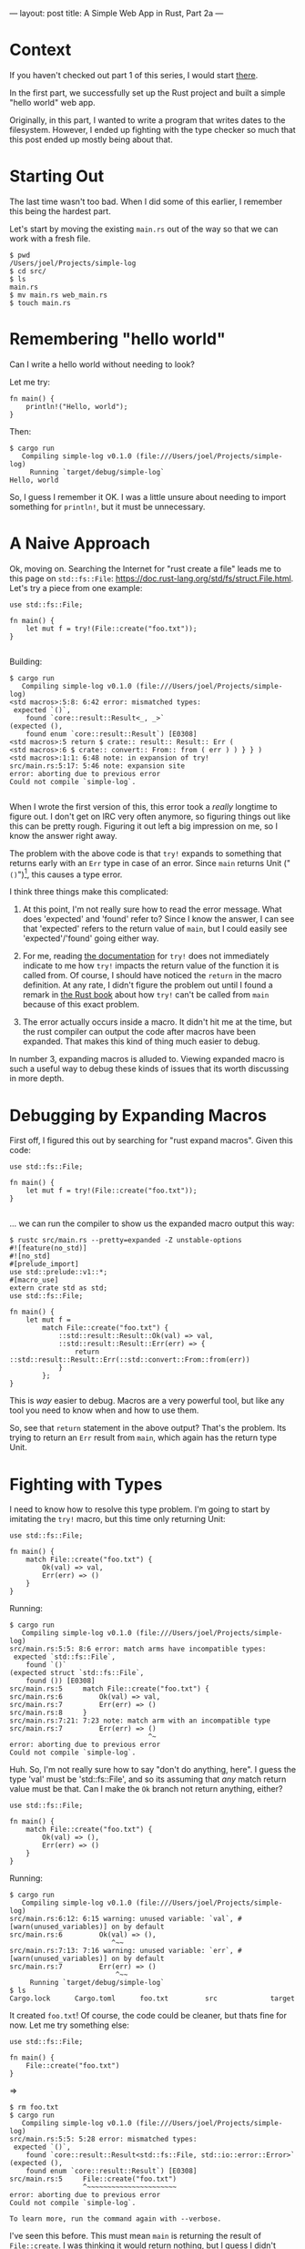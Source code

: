 ---
layout: post
title: A Simple Web App in Rust, Part 2a
---

* Context

If you haven't checked out part 1 of this series, I would start
[[http://joelmccracken.github.io/entries/a-simple-web-app-in-rust-pt-1][there]].

In the first part, we successfully set up the Rust project and built a
simple "hello world" web app.

Originally, in this part, I wanted to write a program that writes
dates to the filesystem. However, I ended up fighting with the type
checker so much that this post ended up mostly being about that.

* Starting Out

The last time wasn't too bad. When I did some of this earlier, I
remember this being the hardest part.

Let's start by moving the existing ~main.rs~ out of the way so that we
can work with a fresh file.

#+BEGIN_SRC
$ pwd
/Users/joel/Projects/simple-log
$ cd src/
$ ls
main.rs
$ mv main.rs web_main.rs
$ touch main.rs
#+END_SRC

* Remembering "hello world"

Can I write a hello world without needing to look?

Let me try:

#+BEGIN_SRC
fn main() {
    println!("Hello, world");
}
#+END_SRC

Then:

#+BEGIN_SRC
$ cargo run
   Compiling simple-log v0.1.0 (file:///Users/joel/Projects/simple-log)
     Running `target/debug/simple-log`
Hello, world
#+END_SRC

So, I guess I remember it OK. I was a little unsure about needing to
import something for ~println!~, but it must be unnecessary.

* A Naive Approach

Ok, moving on. Searching the Internet for "rust create a file" leads
me to this page on ~std::fs::File~:
https://doc.rust-lang.org/std/fs/struct.File.html. Let's try a piece
from one example:

#+BEGIN_SRC
use std::fs::File;

fn main() {
    let mut f = try!(File::create("foo.txt"));
}

#+END_SRC

Building:

#+BEGIN_SRC
$ cargo run
   Compiling simple-log v0.1.0 (file:///Users/joel/Projects/simple-log)
<std macros>:5:8: 6:42 error: mismatched types:
 expected `()`,
    found `core::result::Result<_, _>`
(expected (),
    found enum `core::result::Result`) [E0308]
<std macros>:5 return $ crate:: result:: Result:: Err (
<std macros>:6 $ crate:: convert:: From:: from ( err ) ) } } )
<std macros>:1:1: 6:48 note: in expansion of try!
src/main.rs:5:17: 5:46 note: expansion site
error: aborting due to previous error
Could not compile `simple-log`.

#+END_SRC

When I wrote the first version of this, this error took
a /really/ longtime to figure out. I don't get on IRC very often
anymore, so figuring things out like this can be pretty
rough. Figuring it out left a big impression on me, so I know the
answer right away.

The problem with the above code is that ~try!~ expands to something
that returns early with an ~Err~ type in case of an error. Since
~main~ returns Unit ("~()~")[fn:lol], this causes a type error.

I think three things make this complicated:

1. At this point, I'm not really sure how to read the error
   message. What does 'expected' and 'found' refer to? Since I know
   the answer, I can see that 'expected' refers to the return value of
   ~main~, but I could easily see 'expected'/'found' going either
   way.

3. For me, reading [[https://doc.rust-lang.org/std/macro.try!.html][the documentation]] for ~try!~ does not immediately
   indicate to me how ~try!~ impacts the return value of the function it
   is called from. Of course, I should have noticed the ~return~ in
   the macro definition. At any rate, I didn't figure the problem out
   until I found a remark in [[http://doc.rust-lang.org/stable/book/][the Rust book]] about how ~try!~ can't be
   called from ~main~ because of this exact problem.

2. The error actually occurs inside a macro. It didn't hit me at the
   time, but the rust compiler can output the code after macros have been
   expanded. That makes this kind of thing much easier to debug.

In number 3, expanding macros is alluded to. Viewing expanded macro is
such a useful way to debug these kinds of issues that its worth
discussing in more depth.

[fn:lol] lol.

* Debugging by Expanding Macros

First off, I figured this out by searching for "rust expand
macros". Given this code:

#+BEGIN_SRC
use std::fs::File;

fn main() {
    let mut f = try!(File::create("foo.txt"));
}

#+END_SRC

... we can run the compiler to show us the expanded macro output this way:

#+BEGIN_SRC
$ rustc src/main.rs --pretty=expanded -Z unstable-options
#![feature(no_std)]
#![no_std]
#[prelude_import]
use std::prelude::v1::*;
#[macro_use]
extern crate std as std;
use std::fs::File;

fn main() {
    let mut f =
        match File::create("foo.txt") {
            ::std::result::Result::Ok(val) => val,
            ::std::result::Result::Err(err) => {
                return ::std::result::Result::Err(::std::convert::From::from(err))
            }
        };
}
#+END_SRC

This is /way/ easier to debug. Macros are a very powerful tool, but
like any tool you need to know when and how to use them.

So, see that ~return~ statement in the above output? That's the
problem. Its trying to return an ~Err~ result from ~main~, which again
has the return type Unit.

* Fighting with Types

I need to know how to resolve this type problem. I'm going to start by imitating the
~try!~ macro, but this time only returning Unit:

#+BEGIN_SRC
use std::fs::File;

fn main() {
    match File::create("foo.txt") {
        Ok(val) => val,
        Err(err) => ()
    }
}
#+END_SRC

Running:

#+BEGIN_SRC
$ cargo run
   Compiling simple-log v0.1.0 (file:///Users/joel/Projects/simple-log)
src/main.rs:5:5: 8:6 error: match arms have incompatible types:
 expected `std::fs::File`,
    found `()`
(expected struct `std::fs::File`,
    found ()) [E0308]
src/main.rs:5     match File::create("foo.txt") {
src/main.rs:6         Ok(val) => val,
src/main.rs:7         Err(err) => ()
src/main.rs:8     }
src/main.rs:7:21: 7:23 note: match arm with an incompatible type
src/main.rs:7         Err(err) => ()
                                  ^~
error: aborting due to previous error
Could not compile `simple-log`.
#+END_SRC

Huh. So, I'm not really sure how to say "don't do anything, here". I
guess the type 'val' must be 'std::fs::File', and so its assuming that /any/
match return value must be that. Can I make the ~Ok~ branch not return
anything, either?

#+BEGIN_SRC
use std::fs::File;

fn main() {
    match File::create("foo.txt") {
        Ok(val) => (),
        Err(err) => ()
    }
}
#+END_SRC

Running:

#+BEGIN_SRC
$ cargo run
   Compiling simple-log v0.1.0 (file:///Users/joel/Projects/simple-log)
src/main.rs:6:12: 6:15 warning: unused variable: `val`, #[warn(unused_variables)] on by default
src/main.rs:6         Ok(val) => (),
                         ^~~
src/main.rs:7:13: 7:16 warning: unused variable: `err`, #[warn(unused_variables)] on by default
src/main.rs:7         Err(err) => ()
                          ^~~
     Running `target/debug/simple-log`
$ ls
Cargo.lock      Cargo.toml      foo.txt         src             target
#+END_SRC

It created ~foo.txt~! Of course, the code could be cleaner, but thats
fine for now. Let me try something else:

#+BEGIN_SRC
use std::fs::File;

fn main() {
    File::create("foo.txt")
}
#+END_SRC

=>

#+BEGIN_SRC
$ rm foo.txt
$ cargo run
   Compiling simple-log v0.1.0 (file:///Users/joel/Projects/simple-log)
src/main.rs:5:5: 5:28 error: mismatched types:
 expected `()`,
    found `core::result::Result<std::fs::File, std::io::error::Error>`
(expected (),
    found enum `core::result::Result`) [E0308]
src/main.rs:5     File::create("foo.txt")
                  ^~~~~~~~~~~~~~~~~~~~~~~
error: aborting due to previous error
Could not compile `simple-log`.

To learn more, run the command again with --verbose.
#+END_SRC

I've seen this before. This must mean ~main~ is returning the result of
~File::create~. I was thinking it would return nothing, but I guess I
didn't really think that through. What if I add a semicolon?

#+BEGIN_SRC
use std::fs::File;

fn main() {
    File::create("foo.txt");
}
#+END_SRC

=>

#+BEGIN_SRC
$ rm foo.txt
$ cargo run
   Compiling simple-log v0.1.0 (file:///Users/joel/Projects/simple-log)
src/main.rs:5:5: 5:29 warning: unused result which must be used, #[warn(unused_must_use)] on by def
ault
src/main.rs:5     File::create("foo.txt");
                  ^~~~~~~~~~~~~~~~~~~~~~~~
     Running `target/debug/simple-log`
$ ls
Cargo.lock      Cargo.toml      foo.txt         src             target
#+END_SRC

So, we now get an "unused result" warning, although it still runs and creates the
file. Let's go back and try doing something that handles the results:

#+BEGIN_SRC
use std::fs::File;

fn main() {
    match File::create("foo.txt") {
        Ok(val) => println!("File created!"),
        Err(err) => println!("Error: could not create file.")
    }
}
#+END_SRC

=>

#+BEGIN_SRC
$ rm foo.txt
$ cargo run
   Compiling simple-log v0.1.0 (file:///Users/joel/Projects/simple-log)
src/main.rs:6:12: 6:15 warning: unused variable: `val`, #[warn(unused_variables)] on by default
src/main.rs:6         Ok(val) => println!("File created!"),
                         ^~~
src/main.rs:7:13: 7:16 warning: unused variable: `err`, #[warn(unused_variables)] on by default
src/main.rs:7         Err(err) => println!("Error: could not create file.")
                          ^~~
     Running `target/debug/simple-log`
File created!
#+END_SRC

Now there are unused variables. My hunch is that either ellipses
or removing the variable name will fix this:

#+BEGIN_SRC
use std::fs::File;

fn main() {
    match File::create("foo.txt") {
        Ok(..) => println!("File created!"),
        Err(..) => println!("Error: could not create file.")
    }
}
#+END_SRC

=>

#+BEGIN_SRC
cargo run
   Compiling simple-log v0.1.0 (file:///Users/joel/Projects/simple-log)
     Running `target/debug/simple-log`
File created!
#+END_SRC

So, ellipses worked. What happens when I instead remove the ellipses?


#+BEGIN_SRC
$ cargo run
   Compiling simple-log v0.1.0 (file:///Users/joel/Projects/simple-log)
src/main.rs:6:12: 6:13 error: nullary enum variants are written with no trailing `( )`
src/main.rs:6         Ok() => println!("File created!"),
                         ^
src/main.rs:7:13: 7:14 error: nullary enum variants are written with no trailing `( )`
src/main.rs:7         Err() => println!("Error: could not create file.")
                          ^
error: aborting due to 2 previous errors
Could not compile `simple-log`.

#+END_SRC

It didn't like that. I'm guessing that "nullary" means
"zero-arity", and it needs those removed. If I remove the parentheses totally:

#+BEGIN_SRC
$ cargo run
   Compiling simple-log v0.1.0 (file:///Users/joel/Projects/simple-log)
src/main.rs:6:9: 6:11 error: this pattern has 0 fields, but the corresponding variant has 1 field [
E0023]
src/main.rs:6         Ok => println!("File created!"),
                      ^~
src/main.rs:7:9: 7:12 error: this pattern has 0 fields, but the corresponding variant has 1 field [
E0023]
src/main.rs:7         Err => println!("Error: could not create file.")
                      ^~~
error: aborting due to 2 previous errors
Could not compile `simple-log`.

To learn more, run the command again with --verbose.
#+END_SRC

This makes sense, and is basically what I expected. My mental
model is starting to form!

* Writing to a file

Let's try something a little harder. How about this:

1. Try to create the log file. If it exists, great; if not, boo.

2. Try to write a string to the log file.

3. Clean everything up.

This first example doesn't even attempt half of that, but we'll go
with it:

#+BEGIN_SRC

use std::fs::File;

fn log_something(filename, string) {
    let mut f = try!(File::create(filename));
    try!(f.write_all(string));
}

fn main() {
    match log_something("log.txt", "ITS ALIVE!!!") {
        Ok(..) => println!("File created!"),
        Err(..) => println!("Error: could not create file.")
    }
}
#+END_SRC

=>

#+BEGIN_SRC
$ cargo run
   Compiling simple-log v0.1.0 (file:///Users/joel/Projects/simple-log)
src/main.rs:3:26: 3:27 error: expected one of `:` or `@`, found `,`
src/main.rs:3 fn log_something(filename, string) {
                                       ^
Could not compile `simple-log`.

To learn more, run the command again with --verbose.
$
#+END_SRC

So I guess function arguments need must have type annotations:

#+BEGIN_SRC
use std::fs::File;

fn log_something(filename: &'static str, string: &'static str) {
    let mut f = try!(File::create(filename));
    try!(f.write_all(string));
}

fn main() {
    match log_something("log.txt", "ITS ALIVE!!!") {
        Ok(..) => println!("File created!"),
        Err(..) => println!("Error: could not create file.")
    }
}
#+END_SRC

=>

#+BEGIN_SRC
$ cargo run
   Compiling simple-log v0.1.0 (file:///Users/joel/Projects/simple-log)
<std macros>:5:8: 6:42 error: mismatched types:
 expected `()`,
    found `core::result::Result<_, _>`
(expected (),
    found enum `core::result::Result`) [E0308]
<std macros>:5 return $ crate:: result:: Result:: Err (
<std macros>:6 $ crate:: convert:: From:: from ( err ) ) } } )
<std macros>:1:1: 6:48 note: in expansion of try!
src/main.rs:4:17: 4:45 note: expansion site
src/main.rs:5:12: 5:29 error: type `std::fs::File` does not implement any method in scope named `wr
ite_all`
src/main.rs:5     try!(f.write_all(string));
                         ^~~~~~~~~~~~~~~~~
<std macros>:1:1: 6:48 note: in expansion of try!
src/main.rs:5:5: 5:31 note: expansion site
src/main.rs:5:12: 5:29 help: methods from traits can only be called if the trait is in scope; the f
ollowing trait is implemented but not in scope, perhaps add a `use` for it:
src/main.rs:5:12: 5:29 help: candidate #1: use `std::io::Write`
<std macros>:5:8: 6:42 error: mismatched types:
 expected `()`,
    found `core::result::Result<_, _>`
(expected (),
    found enum `core::result::Result`) [E0308]
<std macros>:5 return $ crate:: result:: Result:: Err (
<std macros>:6 $ crate:: convert:: From:: from ( err ) ) } } )
<std macros>:1:1: 6:48 note: in expansion of try!
src/main.rs:5:5: 5:31 note: expansion site
src/main.rs:10:9: 10:15 error: mismatched types:
 expected `()`,
    found `core::result::Result<_, _>`
(expected (),
    found enum `core::result::Result`) [E0308]
src/main.rs:10         Ok(..) => println!("File created!"),
                       ^~~~~~
src/main.rs:11:9: 11:16 error: mismatched types:
 expected `()`,
    found `core::result::Result<_, _>`
(expected (),
    found enum `core::result::Result`) [E0308]
src/main.rs:11         Err(..) => println!("Error: could not create file.")
                       ^~~~~~~
error: aborting due to 5 previous errors
Could not compile `simple-log`.

To learn more, run the command again with --verbose.
#+END_SRC

That's a lot of errors. Looking at the first error, I'm guessing
that ~log_something~ needs to have a return value specified. I've
tried a few things, but right now I'm stuck. To the search engines!

A few minutes have passed, and I finally have /an/ answer. I did
[[https://github.com/search?p=15&q=Result+language%3Arust&ref=simplesearch&type=Code&utf8=%E2%9C%93][some searching on GitHub]],
but it wasn't fruitful. I tried about 50 different things, but got
this to work:

#+BEGIN_SRC
use std::io::prelude::*;
use std::fs::File;

fn log_something(filename: &'static str, string: &'static str) -> Result<File,std::io::error::Error> {
    let mut f = try!(File::create(filename));
    try!(f.write_all(string));
}

fn main() {
    match log_something("log.txt", "ITS ALIVE!!!") {
        Ok(..) => println!("File created!"),
        Err(..) => println!("Error: could not create file.")
    }
}

#+END_SRC

I'm not really sure /why/ it works. If I understand correctly, the
return value is of ~Result~ type that's parameterized with the types
~File~ and ~std::io::error::Error~. What does this mean, exactly? It
seems strange to me that of the two types, one type is the
actual result (a file), yet the second is an ~Error~ type. Why? I'm
thinking that once I fix the remaining error(s), this will need fixing
again.

So, now when I try to run it, I get:

#+BEGIN_SRC
$ cargo run
   Compiling simple-log v0.1.0 (file:///Users/joel/Projects/simple-log)
src/main.rs:8:22: 8:28 error: mismatched types:
 expected `&[u8]`,
    found `&'static str`
(expected slice,
    found str) [E0308]
src/main.rs:8     try!(f.write_all(string));
                                   ^~~~~~
<std macros>:1:1: 6:48 note: in expansion of try!
src/main.rs:8:5: 8:31 note: expansion site
error: aborting due to previous error
Could not compile `simple-log`.

To learn more, run the command again with --verbose.
#+END_SRC

Ok, so I saw in the example that they prefixed the string with a ~b~,
which I neglected to do just to see what would happen. Fixing the
parameters:


#+BEGIN_SRC
use std::io::prelude::*;
use std::fs::File;

fn log_something(filename: &'static str, string: &'static [u8; 12]) -> Result<File,std::io::error::Error> {
    let mut f = try!(File::create(filename));
    try!(f.write_all(string));
}

fn main() {
    match log_something("log.txt", "ITS ALIVE!!!") {
        Ok(..) => println!("File created!"),
        Err(..) => println!("Error: could not create file.")
    }
}

#+END_SRC

=>

#+BEGIN_SRC
$ cargo run
   Compiling simple-log v0.1.0 (file:///Users/joel/Projects/simple-log)
src/main.rs:4:85: 4:106 error: struct `Error` is private
src/main.rs:4 fn log_something(filename: &'static str, string: &'static [u8; 12]) -> Result<File, std::io::error::Error> {
                                                                                                  ^~~~~~~~~~~~~~~~~~~~~
error: aborting due to previous error
Could not compile `simple-log`.
#+END_SRC

Ugh -- I knew this was going to be a problem. Time to do some
searching and reading.

The Rust book has [[https://doc.rust-lang.org/book/error-handling.html][a section]] on ~Result~. Hmm. It seems like what I'm
doing may not be idiomatic? I'd say that it seems like the "best" way
to handle what is going on, but I /am/ confused. I've seen this
~unwrap~ thing a few times, and it seems like it could be what I
want. If I try unwrap, things might be different:

#+BEGIN_SRC
fn log_something(filename: &'static str, string: &'static [u8; 12]) {
    let mut f = File::create(filename).unwrap();
    f.write_all(string);
}

fn main() {
    log_something("log.txt", b"ITS ALIVE!!!")
}
#+END_SRC
=>
#+BEGIN_SRC
$ cargo run
   Compiling simple-log v0.1.0 (file:///Users/joel/Projects/simple-log)
src/main.rs:6:5: 6:25 warning: unused result which must be used, #[warn(unused_must_use)] on by def
ault
src/main.rs:6     f.write_all(string);
                  ^~~~~~~~~~~~~~~~~~~~
     Running `target/debug/simple-log`
$ ls
Cargo.lock      Cargo.toml      foo.txt         log.txt         src             target
$ cat log.txt
ITS ALIVE!!!
#+END_SRC

So, that worked, although there is a warning. I think this is not "the
Rust way", since its failing early/throwing errors away.

The real problem with ~try!~ and returning a ~Result~ is that there's
this weirdness dealing with this line in the ~try!~ macro:
#+BEGIN_SRC
return $crate::result::Result::Err($crate::convert::From::from(err))
#+END_SRC
This means that whatever I pass in has to have a ~From::from~ trait
implemented on an enum, but I really have no idea how traits or enums
work, and I think the whole thing is overkill anyway for what I'm
trying to do.

I've gone to the documentation for ~Result~, and it looks like I may
be going in the wrong direction:
https://doc.rust-lang.org/std/result/. This ~io::Result~ example seems
to be similar enough to what I'm doing, so let me see if I can fix
that up:

#+BEGIN_SRC
use std::io::prelude::*;
use std::fs::File;
use std::io;

fn log_something(filename: &'static str, string: &'static [u8; 12]) -> io::Result<()> {
    let mut f = try!(File::create(filename));
    try!(f.write_all(string));
}

fn main() {
    match log_something("log.txt", b"ITS ALIVE!!!") {
        Ok(..) => println!("File created!"),
        Err(..) => println!("Error: could not create file.")
    }
}
#+END_SRC
=>
#+BEGIN_SRC
$ cargo run
   Compiling simple-log v0.1.0 (file:///Users/joel/Projects/simple-log)
src/main.rs:5:1: 8:2 error: not all control paths return a value [E0269]
src/main.rs:5 fn log_something(filename: &'static str, string: &'static [u8; 12]) -> io::Result<()>
 {
src/main.rs:6     let mut f = try!(File::create(filename));
src/main.rs:7     try!(f.write_all(string));
src/main.rs:8 }
error: aborting due to previous error
Could not compile `simple-log`.

To learn more, run the command again with --verbose.

#+END_SRC


After some time thinking, I see the problem:
an ~Ok(())~ statement must be added as the final statement in
~log_something~. I realized this because I saw that this is how things
happen in the ~Result~ documentation.

I've been used to the idea that not having something after the final
semicolon means ~return ()~; however, the message "not all control
paths return a value" doesn't make sense -- to me, this is a type
mismatch. Unless, of course, ~()~ is not a value, which it might not
be, but I still think that's confusing.

Our final result (for this post):

#+BEGIN_SRC
use std::io::prelude::*;
use std::fs::File;
use std::io;

fn log_something(filename: &'static str, string: &'static [u8; 12]) -> io::Result<()> {
    let mut f = try!(File::create(filename));
    try!(f.write_all(string));
    Ok(())
}

fn main() {
    match log_something("log.txt", b"ITS ALIVE!!!") {
        Ok(..) => println!("File created!"),
        Err(..) => println!("Error: could not create file.")
    }
}

#+END_SRC
=>
#+BEGIN_SRC
$ rm log.txt
$ cargo run
     Running `target/debug/simple-log`
File created!
$ cat log.txt
ITS ALIVE!!!
#+END_SRC

Ok, it works. Great. I'm going to end here because this has been pretty
challenging. I'm sure improvements could be made on this code, but
this is a good stopping point and a good time to research dates and
times in Rust, which will be the next post.

* Updates
  1. NMSpaz pointed out
     [[https://www.reddit.com/r/rust/comments/38ahgr/a_simple_web_app_in_rust_part_2a/crvvhkf][on Reddit]]
     that one of my examples had an error in it.
